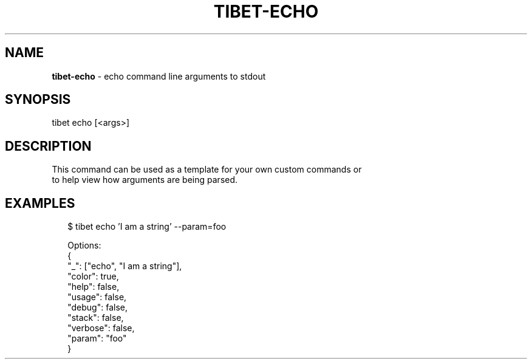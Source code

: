 .TH "TIBET\-ECHO" "1" "June 2016" "" ""
.SH "NAME"
\fBtibet-echo\fR \- echo command line arguments to stdout
.SH SYNOPSIS
.P
tibet echo [<args>]
.SH DESCRIPTION
.P
This command can be used as a template for your own custom commands or
.br
to help view how arguments are being parsed\.
.SH EXAMPLES
.P
.RS 2
.nf
$ tibet echo 'I am a string' \-\-param=foo

Options:
{
    "_": ["echo", "I am a string"],
    "color": true,
    "help": false,
    "usage": false,
    "debug": false,
    "stack": false,
    "verbose": false,
    "param": "foo"
}
.fi
.RE

